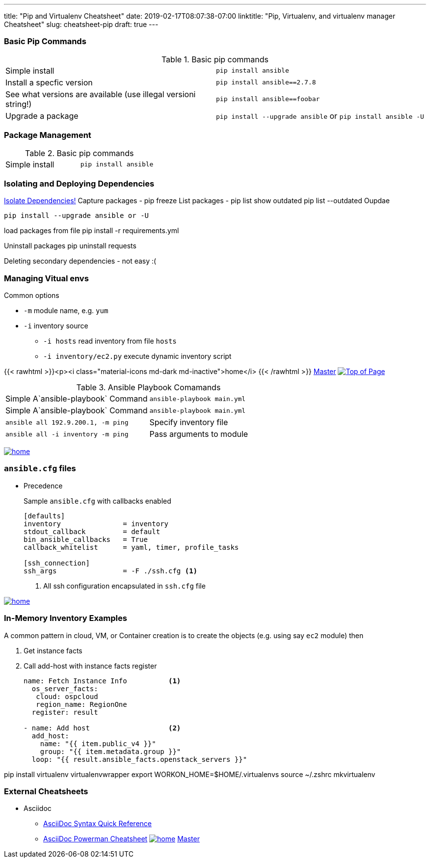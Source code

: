 ---
title: "Pip and Virtualenv Cheatsheet"
date: 2019-02-17T08:07:38-07:00
linktitle: "Pip, Virtualenv, and virtualenv manager Cheatsheet"
slug: cheatsheet-pip
draft: true
---

:toc: 
:toc-title: Sections

=== Basic Pip Commands

.Basic pip commands
[cols=2]
|===
| Simple install
| `pip install ansible`

| Install a specfic version
| `pip install ansible==2.7.8`

| See what versions are available (use illegal versioni string!)
| `pip install ansible==foobar`

| Upgrade a package
| `pip install --upgrade ansible` or `pip install ansible -U`

|===


=== Package Management

.Basic pip commands
[cols=2]
|===
| Simple install
| `pip install ansible`
|===



=== Isolating and Deploying Dependencies

link:https://12factor.net/dependencies[Isolate Dependencies!]
Capture packages - pip freeze
List packages - pip list
show outdated  pip list --outdated
Oupdae

 pip install --upgrade ansible or -U

load packages from file pip install -r requirements.yml

Uninstall packages  pip uninstall requests

Deleting secondary dependencies - not easy :(




=== Managing Vitual envs







Common options

* `-m` module name, e.g. `yum`
* `-i` inventory source
** `-i hosts` read inventory from file `hosts`
** `-i inventory/ec2.py` execute dynamic inventory script

{{< rawhtml >}}<p><i class="material-icons md-dark md-inactive">home</i> {{< /rawhtml >}} link:/cheatsheets/index-cheatsheets[Master] <<TOP,image:images/home.png[Top of Page]>>


.Ansible Playbook Comamands
[cols=2]
|===
| Simple A`ansible-playbook` Command
| `ansible-playbook main.yml`

| Simple A`ansible-playbook` Command
| `ansible-playbook main.yml`

| `ansible all 192.9.200.1, -m ping`

| Specify inventory file
| `ansible all -i inventory -m ping`

| Pass arguments to module
| `ansible web -m yum -a "name=httpd state=present`
|===
<<TOP,image:images/home.png[]>>

=== `ansible.cfg` files

* Precedence
**
**
**
**

+
Sample `ansible.cfg` with callbacks enabled
+
[source,bash]
----
[defaults]
inventory               = inventory
stdout_callback         = default
bin_ansible_callbacks   = True
callback_whitelist      = yaml, timer, profile_tasks

[ssh_connection]
ssh_args                = -F ./ssh.cfg <1>
----
. All ssh configuration encapsulated in `ssh.cfg` file



<<TOP,image:images/home.png[]>>

=== In-Memory Inventory Examples

A common pattern in cloud, VM, or Container creation is to create the objects 
(e.g. using say `ec2` module) then 

. Get instance facts 
. Call add-host with instance facts register

+
[source,yaml]
----
name: Fetch Instance Info          <1>
  os_server_facts:
   cloud: ospcloud
   region_name: RegionOne
  register: result

- name: Add host                   <2>
  add_host:
    name: "{{ item.public_v4 }}"
    group: "{{ item.metadata.group }}"
  loop: "{{ result.ansible_facts.openstack_servers }}"
----


pip install virtualenv virtualenvwrapper
export WORKON_HOME=$HOME/.virtualenvs
source ~/.zshrc
mkvirtualenv


=== External Cheatsheets

* Asciidoc
** https://asciidoctor.org/docs/asciidoc-syntax-quick-reference/[AsciiDoc Syntax Quick Reference]
** https://powerman.name/doc/asciidoc[AsciiDoc Powerman Cheatsheet]
<<TOP,image:images/home.png[]>>
link:master.adoc[Master]
